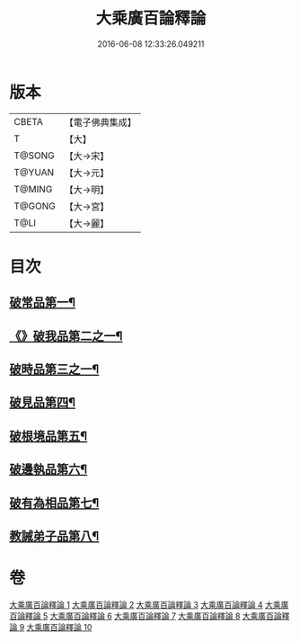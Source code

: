 #+TITLE: 大乘廣百論釋論 
#+DATE: 2016-06-08 12:33:26.049211

* 版本
 |     CBETA|【電子佛典集成】|
 |         T|【大】     |
 |    T@SONG|【大→宋】   |
 |    T@YUAN|【大→元】   |
 |    T@MING|【大→明】   |
 |    T@GONG|【大→宮】   |
 |      T@LI|【大→麗】   |

* 目次
** [[file:KR6m0015_001.txt::001-0187a11][破常品第一¶]]
** [[file:KR6m0015_002.txt::002-0194a28][《》破我品第二之一¶]]
** [[file:KR6m0015_004.txt::004-0203c24][破時品第三之一¶]]
** [[file:KR6m0015_006.txt::006-0215c13][破見品第四¶]]
** [[file:KR6m0015_007.txt::007-0222a20][破根境品第五¶]]
** [[file:KR6m0015_008.txt::008-0229c27][破邊執品第六¶]]
** [[file:KR6m0015_009.txt::009-0236b12][破有為相品第七¶]]
** [[file:KR6m0015_010.txt::010-0242c20][教誡弟子品第八¶]]

* 卷
[[file:KR6m0015_001.txt][大乘廣百論釋論 1]]
[[file:KR6m0015_002.txt][大乘廣百論釋論 2]]
[[file:KR6m0015_003.txt][大乘廣百論釋論 3]]
[[file:KR6m0015_004.txt][大乘廣百論釋論 4]]
[[file:KR6m0015_005.txt][大乘廣百論釋論 5]]
[[file:KR6m0015_006.txt][大乘廣百論釋論 6]]
[[file:KR6m0015_007.txt][大乘廣百論釋論 7]]
[[file:KR6m0015_008.txt][大乘廣百論釋論 8]]
[[file:KR6m0015_009.txt][大乘廣百論釋論 9]]
[[file:KR6m0015_010.txt][大乘廣百論釋論 10]]


